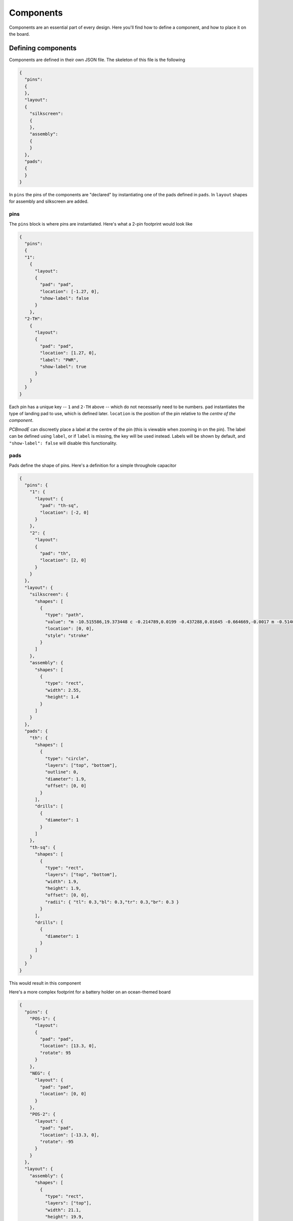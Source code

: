 ##########
Components
##########

Components are an essential part of every design. Here you'll find how to define a component, and how to place it on the board.

Defining components
===================

Components are defined in their own JSON file. The skeleton of this file is the following

.. code-block:: json

    {
      "pins":
      {
      },
      "layout":
      {
        "silkscreen":
        {
        },
        "assembly":
        {
        }
      },
      "pads":
      {
      }
    }

In ``pins`` the pins of the components are "declared" by instantiating one of the pads defined in ``pads``. In ``layout`` shapes for assembly and silkscreen are added.

pins
----

The ``pins`` block is where pins are instantiated. Here's what a 2-pin footprint would look like

.. code-block:: json

    {
      "pins":
      {
      "1":
        {	
          "layout": 
          {
            "pad": "pad", 
            "location": [-1.27, 0],
     	    "show-label": false
          }
        },
      "2-TH":
        {	
          "layout": 
          {
            "pad": "pad", 
            "location": [1.27, 0],
            "label": "PWR",
            "show-label": true
          }
        }
      }
    }

Each pin has a unique key -- ``1`` and ``2-TH`` above -- which do not necessarily need to be numbers. ``pad`` instantiates the type of landing pad to use, which is defined later. ``location`` is the position of the pin relative to the *centre of the component*.

*PCBmodE* can discreetly place a label at the centre of the pin (this is viewable when zooming in on the pin). The label can be defined using ``label``, or if ``label`` is missing, the key will be used instead. Labels will be shown by default, and ``"show-label": false`` will disable this functionality. 


pads
----

Pads define the shape of pins. Here's a definition for a simple throughole capacitor

.. code-block:: json

    {
      "pins": {
        "1": {  
          "layout": {
            "pad": "th-sq", 
            "location": [-2, 0]
          }
        },
        "2": {  
          "layout": 
          {
            "pad": "th", 
            "location": [2, 0]
          }
        }
      },
      "layout": {
        "silkscreen": {
          "shapes": [
            {
              "type": "path",
              "value": "m -10.515586,19.373448 c -0.214789,0.0199 -0.437288,0.01645 -0.664669,-0.0017 m -0.514055,0.01247 c -0.202682,0.02292 -0.412185,0.02382 -0.626017,0.01069 m 1.56129,1.209208 c -0.557685,-0.851271 -0.665205,-1.634778 -0.04126,-2.443953 m -0.82831,2.449655 c -0.07502,-0.789306 -0.06454,-1.60669 1.98e-4,-2.441891",
              "location": [0, 0],
              "style": "stroke"
            }
          ]
        },
        "assembly": {
          "shapes": [
            {
              "type": "rect",
              "width": 2.55,
              "height": 1.4
            }
          ]
        }
      },
      "pads": {
        "th": {
          "shapes": [
            {
              "type": "circle",
              "layers": ["top", "bottom"],
              "outline": 0,
              "diameter": 1.9,
              "offset": [0, 0] 
            }
          ],
          "drills": [
            {
              "diameter": 1
            }
          ]
        },
        "th-sq": {
          "shapes": [
            {
              "type": "rect",
              "layers": ["top", "bottom"],
              "width": 1.9,
              "height": 1.9,
              "offset": [0, 0],
              "radii": { "tl": 0.3,"bl": 0.3,"tr": 0.3,"br": 0.3 }
            }
          ],
          "drills": [
            {
              "diameter": 1
            }
          ]
        }
      }
    }

This would result in this component

.. image:: images/polar-cap.png

Here's a more complex footprint for a battery holder on an ocean-themed board

.. code-block:: json

    {
      "pins": {
        "POS-1": {  
          "layout": 
          {
            "pad": "pad", 
            "location": [13.3, 0],
            "rotate": 95
          }
        },
        "NEG": {  
          "layout": {
            "pad": "pad", 
            "location": [0, 0]
          }
        },
        "POS-2": {  
          "layout": {
            "pad": "pad", 
            "location": [-13.3, 0],
            "rotate": -95
          }
        }
      },
      "layout": {
        "assembly": {
          "shapes": [
            {
              "type": "rect",
              "layers": ["top"],
              "width": 21.1,
              "height": 19.9,
              "offset": [0, 0] 
            }
          ]
        }
      },
      "pads": {
        "pad": {
          "shapes": [
          {
            "type": "path",
            "style": "fill",
            "scale": 1,
            "layers": ["top"],
            "value": "M 30.090397,29.705755 28.37226,29.424698 c 0,0 2.879054,-2.288897 4.991896,-2.270979 2.611383,0.02215 2.971834,2.016939 2.971834,2.016939 l 2.261927,-1.675577 -0.816738,2.741522 0.747218,2.459909 -2.119767,-1.518159 c 0,0 -0.605255,1.760889 -3.359198,1.739078 C 31.737346,32.90704 28.38105,30.56764 28.38105,30.56764 z",
            "soldermask": [
              {
                "type": "path",
                "style": "fill",
                "scale": 1,
                "rotate": 10,
                "layers": ["top"],
                "value": "M 30.090397,29.705755 28.37226,29.424698 c 0,0 2.879054,-2.288897 4.991896,-2.270979 2.611383,0.02215 2.971834,2.016939 2.971834,2.016939 l 2.261927,-1.675577 -0.816738,2.741522 0.747218,2.459909 -2.119767,-1.518159 c 0,0 -0.605255,1.760889 -3.359198,1.739078 C 31.737346,32.90704 28.38105,30.56764 28.38105,30.56764 z"
              },
              {
                "type": "path",
                "style": "fill",
                "scale": 0.5,
                "rotate": 20,
                "location": [0, 4.7],
                "layers": ["top"],
                "value": "M 30.090397,29.705755 28.37226,29.424698 c 0,0 2.879054,-2.288897 4.991896,-2.270979 2.611383,0.02215 2.971834,2.016939 2.971834,2.016939 l 2.261927,-1.675577 -0.816738,2.741522 0.747218,2.459909 -2.119767,-1.518159 c 0,0 -0.605255,1.760889 -3.359198,1.739078 C 31.737346,32.90704 28.38105,30.56764 28.38105,30.56764 z"
              }
            ]
          },
          {
            "type": "circle",
            "layers": ["bottom"],
            "outline": 0,
            "diameter": 2.3,
            "offset": [0, 0] 
          }
        ],
        "drills": [
          {
            "diameter": 1.2
          }
        ]      
        }
      }
    }


This will what it looks like

.. image:: images/fish-battery.png

Notice that you can define multiple shapes for the soldermask that are independent of the shape of the shape of the copper.

To control how soldermask shapes are placed, you have the following options:

* No ``soldermask`` definition will assume default placement. The buffers and multipliers are defined in the board's JSON file
* ``"soldermask": []`` will not place a soldermask shape
* ``"soldermask": [{...},{...},...]`` as above will place custom shapes

Defining custom solderpaste shapes works in exactly the same way except that you'd use ``soldepaste`` instead of ``soldermask``.



layout shapes
-------------






Placing components
==================

.. code-block:: json

    {
      "locations":
      {
        "boards": "boards/",
        "components": "components/",
        "fonts": "fonts/",
        "build": "build/",
        "styles": "styles/"
      }
    }


.. code-block:: json

    {
      "J2": 
      {
        "footprint": "my-part", 
        "layer": "top", 
        "location": [
          36.7, 
          0
        ], 
        "rotate": -90, 
        "show": true, 
        "silkscreen": {
        "refdef": {
          "location": [
            -7.2, 
            2.16
          ], 
          "rotate": 0, 
          "rotate-with-component": false, 
          "show": true
        }, 
        "shapes": {
          "show": true
          }
        }
      }
    } 





